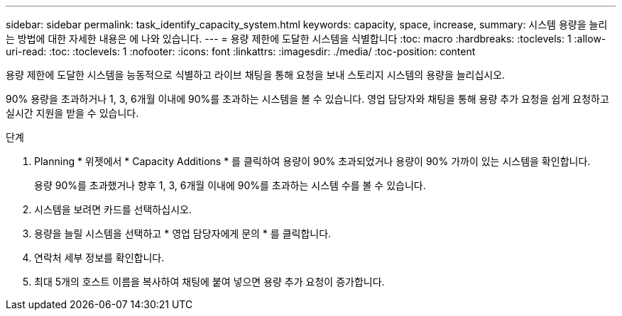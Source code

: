 ---
sidebar: sidebar 
permalink: task_identify_capacity_system.html 
keywords: capacity, space, increase, 
summary: 시스템 용량을 늘리는 방법에 대한 자세한 내용은 에 나와 있습니다. 
---
= 용량 제한에 도달한 시스템을 식별합니다
:toc: macro
:hardbreaks:
:toclevels: 1
:allow-uri-read: 
:toc: 
:toclevels: 1
:nofooter: 
:icons: font
:linkattrs: 
:imagesdir: ./media/
:toc-position: content


[role="lead"]
용량 제한에 도달한 시스템을 능동적으로 식별하고 라이브 채팅을 통해 요청을 보내 스토리지 시스템의 용량을 늘리십시오.

90% 용량을 초과하거나 1, 3, 6개월 이내에 90%를 초과하는 시스템을 볼 수 있습니다. 영업 담당자와 채팅을 통해 용량 추가 요청을 쉽게 요청하고 실시간 지원을 받을 수 있습니다.

.단계
. Planning * 위젯에서 * Capacity Additions * 를 클릭하여 용량이 90% 초과되었거나 용량이 90% 가까이 있는 시스템을 확인합니다.
+
용량 90%를 초과했거나 향후 1, 3, 6개월 이내에 90%를 초과하는 시스템 수를 볼 수 있습니다.

. 시스템을 보려면 카드를 선택하십시오.
. 용량을 늘릴 시스템을 선택하고 * 영업 담당자에게 문의 * 를 클릭합니다.
. 연락처 세부 정보를 확인합니다.
. 최대 5개의 호스트 이름을 복사하여 채팅에 붙여 넣으면 용량 추가 요청이 증가합니다.

